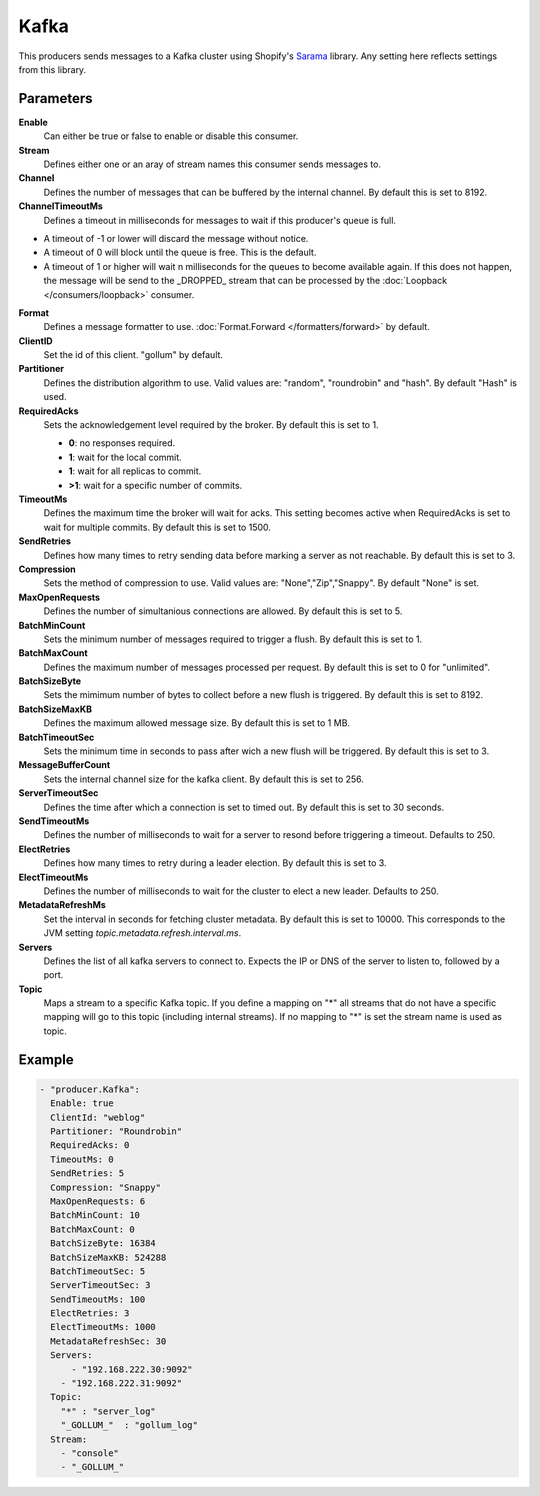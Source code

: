 Kafka
=====

This producers sends messages to a Kafka cluster using Shopify's `Sarama <https://github.com/Shopify/sarama>`_ library.
Any setting here reflects settings from this library.

Parameters
----------

**Enable**
  Can either be true or false to enable or disable this consumer.
**Stream**
  Defines either one or an aray of stream names this consumer sends messages to.
**Channel**
  Defines the number of messages that can be buffered by the internal channel.
  By default this is set to 8192.
**ChannelTimeoutMs**
  Defines a timeout in milliseconds for messages to wait if this producer's queue is full.

- A timeout of -1 or lower will discard the message without notice.
- A timeout of 0 will block until the queue is free. This is the default.
- A timeout of 1 or higher will wait n milliseconds for the queues to become available again.
  If this does not happen, the message will be send to the _DROPPED_ stream that can be processed by the :doc:`Loopback </consumers/loopback>` consumer.

**Format**
  Defines a message formatter to use. :doc:`Format.Forward </formatters/forward>` by default.
**ClientID**
  Set the id of this client. "gollum" by default.
**Partitioner**
  Defines the distribution algorithm to use.
  Valid values are: "random", "roundrobin" and "hash".
  By default "Hash" is used.
**RequiredAcks**
  Sets the acknowledgement level required by the broker. By default this is set to 1.

  - **0**: no responses required.
  - **1**: wait for the local commit.
  - **1**:  wait for all replicas to commit.
  - **>1**: wait for a specific number of commits.

**TimeoutMs**
  Defines the maximum time the broker will wait for acks.
  This setting becomes active when RequiredAcks is set to wait for multiple commits.
  By default this is set to 1500.
**SendRetries**
  Defines how many times to retry sending data before marking a server as not reachable.
  By default this is set to 3.
**Compression**
  Sets the method of compression to use.
  Valid values are: "None","Zip","Snappy".
  By default "None" is set.
**MaxOpenRequests**
  Defines the number of simultanious connections are allowed.
  By default this is set to 5.
**BatchMinCount**
  Sets the minimum number of messages required to trigger a flush.
  By default this is set to 1.
**BatchMaxCount**
  Defines the maximum number of messages processed per request.
  By default this is set to 0 for "unlimited".
**BatchSizeByte**
  Sets the mimimum number of bytes to collect before a new flush is triggered.
  By default this is set to 8192.
**BatchSizeMaxKB**
  Defines the maximum allowed message size.
  By default this is set to 1 MB.
**BatchTimeoutSec**
  Sets the minimum time in seconds to pass after wich a new flush will be triggered.
  By default this is set to 3.
**MessageBufferCount**
  Sets the internal channel size for the kafka client.
  By default this is set to 256.
**ServerTimeoutSec**
  Defines the time after which a connection is set to timed out.
  By default this is set to 30 seconds.
**SendTimeoutMs**
  Defines the number of milliseconds to wait for a server to resond before triggering a timeout.
  Defaults to 250.
**ElectRetries**
  Defines how many times to retry during a leader election.
  By default this is set to 3.
**ElectTimeoutMs**
  Defines the number of milliseconds to wait for the cluster to elect a new leader.
  Defaults to 250.
**MetadataRefreshMs**
  Set the interval in seconds for fetching cluster metadata.
  By default this is set to 10000.
  This corresponds to the JVM setting `topic.metadata.refresh.interval.ms`.
**Servers**
  Defines the list of all kafka servers to connect to.
  Expects the IP or DNS of the server to listen to, followed by a port.
**Topic**
  Maps a stream to a specific Kafka topic.
  If you define a mapping on "*" all streams that do not have a specific mapping will go to this topic (including internal streams).
  If no mapping to "*" is set the stream name is used as topic.

Example
-------

.. code-block:: yaml

  - "producer.Kafka":
    Enable: true
    ClientId: "weblog"
    Partitioner: "Roundrobin"
    RequiredAcks: 0
    TimeoutMs: 0
    SendRetries: 5
    Compression: "Snappy"
    MaxOpenRequests: 6
    BatchMinCount: 10
    BatchMaxCount: 0
    BatchSizeByte: 16384
    BatchSizeMaxKB: 524288
    BatchTimeoutSec: 5
    ServerTimeoutSec: 3
    SendTimeoutMs: 100
    ElectRetries: 3
    ElectTimeoutMs: 1000
    MetadataRefreshSec: 30
    Servers:
    	- "192.168.222.30:9092"
      - "192.168.222.31:9092"
    Topic:
      "*" : "server_log"
      "_GOLLUM_"  : "gollum_log"
    Stream:
      - "console"
      - "_GOLLUM_"
